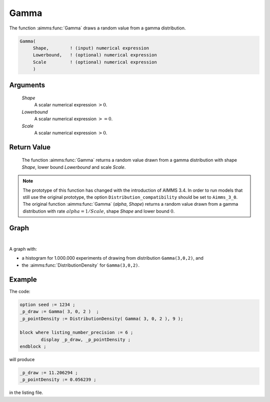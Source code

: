 .. aimms:function:: Gamma(Shape, Lowerbound, Scale)

.. _Gamma:

Gamma
=====

The function :aimms:func:`Gamma` draws a random value from a gamma distribution.

.. code-block:: aimms

    Gamma(
         Shape,        ! (input) numerical expression
         Lowerbound,   ! (optional) numerical expression
         Scale         ! (optional) numerical expression
         )

Arguments
---------

    *Shape*
        A scalar numerical expression :math:`> 0`.

    *Lowerbound*
        A scalar numerical expression :math:`>= 0`.

    *Scale*
        A scalar numerical expression :math:`> 0`.

Return Value
------------

    The function :aimms:func:`Gamma` returns a random value drawn from a gamma
    distribution with shape *Shape*, lower bound *Lowerbound* and scale
    *Scale*.

.. note::

    The prototype of this function has changed with the introduction of
    AIMMS 3.4. In order to run models that still use the original prototype,
    the option ``Distribution_compatibility`` should be set to
    ``Aimms_3_0``. The original function :aimms:func:`Gamma` (*alpha*, *Shape*)
    returns a random value drawn from a gamma distribution with rate
    :math:`alpha = 1/Scale`, shape *Shape* and lower bound :math:`0`.

Graph
-----------------

.. image:: images/gamma.png
    :align: center

|

A graph with:
 
*   a histogram for 1.000.000 experiments of drawing from distribution ``Gamma(3,0,2)``, and

*   the :aimms:func:`DistributionDensity` for ``Gamma(3,0,2)``.

Example
--------

The code:

.. code-block:: aimms

	option seed := 1234 ;
	_p_draw := Gamma( 3, 0, 2 )  ;
	_p_pointDensity := DistributionDensity( Gamma( 3, 0, 2 ), 9 );

	block where listing_number_precision := 6 ;
		display _p_draw, _p_pointDensity ;
	endblock ;

will produce

.. code-block:: aimms

    _p_draw := 11.206294 ;
    _p_pointDensity := 0.056239 ;

in the listing file.

.. seealso::

    *    The :aimms:func:`Gamma` distribution is discussed in full detail in :doc:`appendices/distributions-statistical-operators-and-histogram-functions/continuous-distributions` of the `Language Reference <https://documentation.aimms.com/language-reference/index.html>`_.
    *   `Gamma Distribution (Wikipedia) <https://en.wikipedia.org/wiki/Gamma_distribution>`_.



